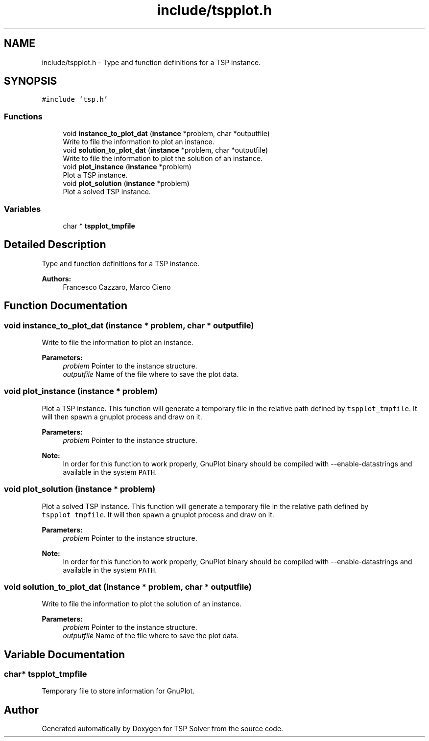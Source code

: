 .TH "include/tspplot.h" 3 "Fri May 8 2020" "TSP Solver" \" -*- nroff -*-
.ad l
.nh
.SH NAME
include/tspplot.h \- Type and function definitions for a TSP instance\&.  

.SH SYNOPSIS
.br
.PP
\fC#include 'tsp\&.h'\fP
.br

.SS "Functions"

.in +1c
.ti -1c
.RI "void \fBinstance_to_plot_dat\fP (\fBinstance\fP *problem, char *outputfile)"
.br
.RI "Write to file the information to plot an instance\&. "
.ti -1c
.RI "void \fBsolution_to_plot_dat\fP (\fBinstance\fP *problem, char *outputfile)"
.br
.RI "Write to file the information to plot the solution of an instance\&. "
.ti -1c
.RI "void \fBplot_instance\fP (\fBinstance\fP *problem)"
.br
.RI "Plot a TSP instance\&. "
.ti -1c
.RI "void \fBplot_solution\fP (\fBinstance\fP *problem)"
.br
.RI "Plot a solved TSP instance\&. "
.in -1c
.SS "Variables"

.in +1c
.ti -1c
.RI "char * \fBtspplot_tmpfile\fP"
.br
.in -1c
.SH "Detailed Description"
.PP 
Type and function definitions for a TSP instance\&. 


.PP
\fBAuthors:\fP
.RS 4
Francesco Cazzaro, Marco Cieno 
.RE
.PP

.SH "Function Documentation"
.PP 
.SS "void instance_to_plot_dat (\fBinstance\fP * problem, char * outputfile)"

.PP
Write to file the information to plot an instance\&. 
.PP
\fBParameters:\fP
.RS 4
\fIproblem\fP Pointer to the instance structure\&.
.br
\fIoutputfile\fP Name of the file where to save the plot data\&. 
.RE
.PP

.SS "void plot_instance (\fBinstance\fP * problem)"

.PP
Plot a TSP instance\&. This function will generate a temporary file in the relative path defined by \fCtspplot_tmpfile\fP\&. It will then spawn a gnuplot process and draw on it\&.
.PP
\fBParameters:\fP
.RS 4
\fIproblem\fP Pointer to the instance structure\&.
.RE
.PP
\fBNote:\fP
.RS 4
In order for this function to work properly, GnuPlot binary should be compiled with --enable-datastrings and available in the system \fCPATH\fP\&. 
.RE
.PP

.SS "void plot_solution (\fBinstance\fP * problem)"

.PP
Plot a solved TSP instance\&. This function will generate a temporary file in the relative path defined by \fCtspplot_tmpfile\fP\&. It will then spawn a gnuplot process and draw on it\&.
.PP
\fBParameters:\fP
.RS 4
\fIproblem\fP Pointer to the instance structure\&.
.RE
.PP
\fBNote:\fP
.RS 4
In order for this function to work properly, GnuPlot binary should be compiled with --enable-datastrings and available in the system \fCPATH\fP\&. 
.RE
.PP

.SS "void solution_to_plot_dat (\fBinstance\fP * problem, char * outputfile)"

.PP
Write to file the information to plot the solution of an instance\&. 
.PP
\fBParameters:\fP
.RS 4
\fIproblem\fP Pointer to the instance structure\&.
.br
\fIoutputfile\fP Name of the file where to save the plot data\&. 
.RE
.PP

.SH "Variable Documentation"
.PP 
.SS "char* tspplot_tmpfile"
Temporary file to store information for GnuPlot\&. 
.SH "Author"
.PP 
Generated automatically by Doxygen for TSP Solver from the source code\&.
